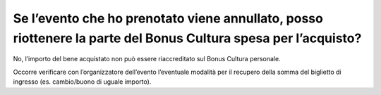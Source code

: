 Se l’evento che ho prenotato viene annullato, posso riottenere la parte del Bonus Cultura spesa per l’acquisto?
===============================================================================================================

No, l’importo del bene acquistato non può essere riaccreditato sul Bonus Cultura personale.

Occorre verificare con l’organizzatore dell’evento l’eventuale modalità per il recupero della somma del biglietto di ingresso (es. cambio/buono di uguale importo).
